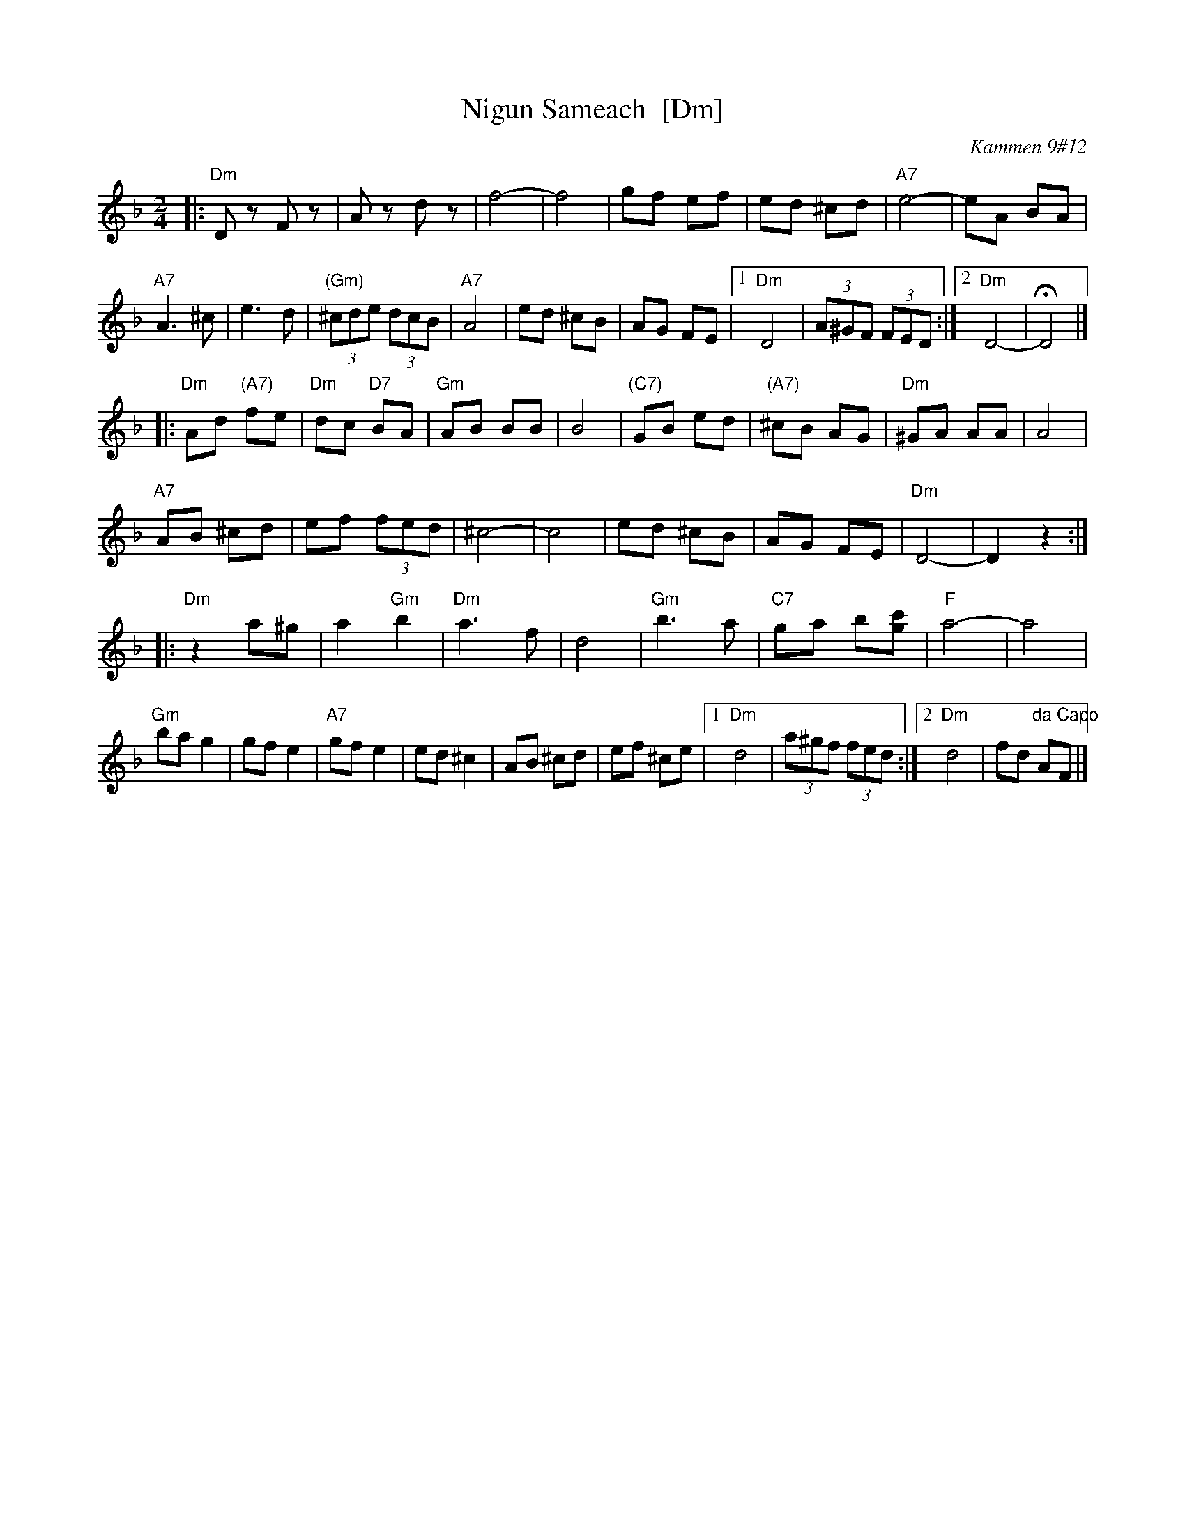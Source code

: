 X: 1
T: Nigun Sameach  [Dm]
R: bulgar, freylach
O: Kammen 9#12
B: Kammen 9#12
M: 2/4
L: 1/8
K: Dm
|: "Dm"Dz Fz | Az dz | f4- | f4 |\
gf ef | ed ^cd | "A7"e4- | eA BA |
"A7"A3 ^c | e3 d | "(Gm)"(3^cde (3dcB | "A7"A4 |\
ed ^cB | AG FE |1 "Dm"D4 | (3A^GF (3FED :|2 "Dm"D4- | HD4 |]
|: "Dm"Ad "(A7)"fe | "Dm"dc "D7"BA | "Gm"AB BB | B4 |\
"(C7)"GB ed | "(A7)"^cB AG | "Dm"^GA AA | A4 |
"A7"AB ^cd | ef (3fed | ^c4- | c4 |\
ed ^cB | AG FE | "Dm"D4- | D2 z2 :|
|: "Dm"z2 a^g | a2 "Gm"b2 | "Dm"a3 f | d4 |\
"Gm"b3 a | "C7"ga b[c'g] | "F"a4- | a4 |
"Gm"ba g2  | gf e2 | "A7"gf e2 |  ed ^c2 |\
AB ^cd | ef  ^ce |1 "Dm"d4 | (3a^gf (3fed :|2 "Dm"d4 | fd "da Capo"AF |]
